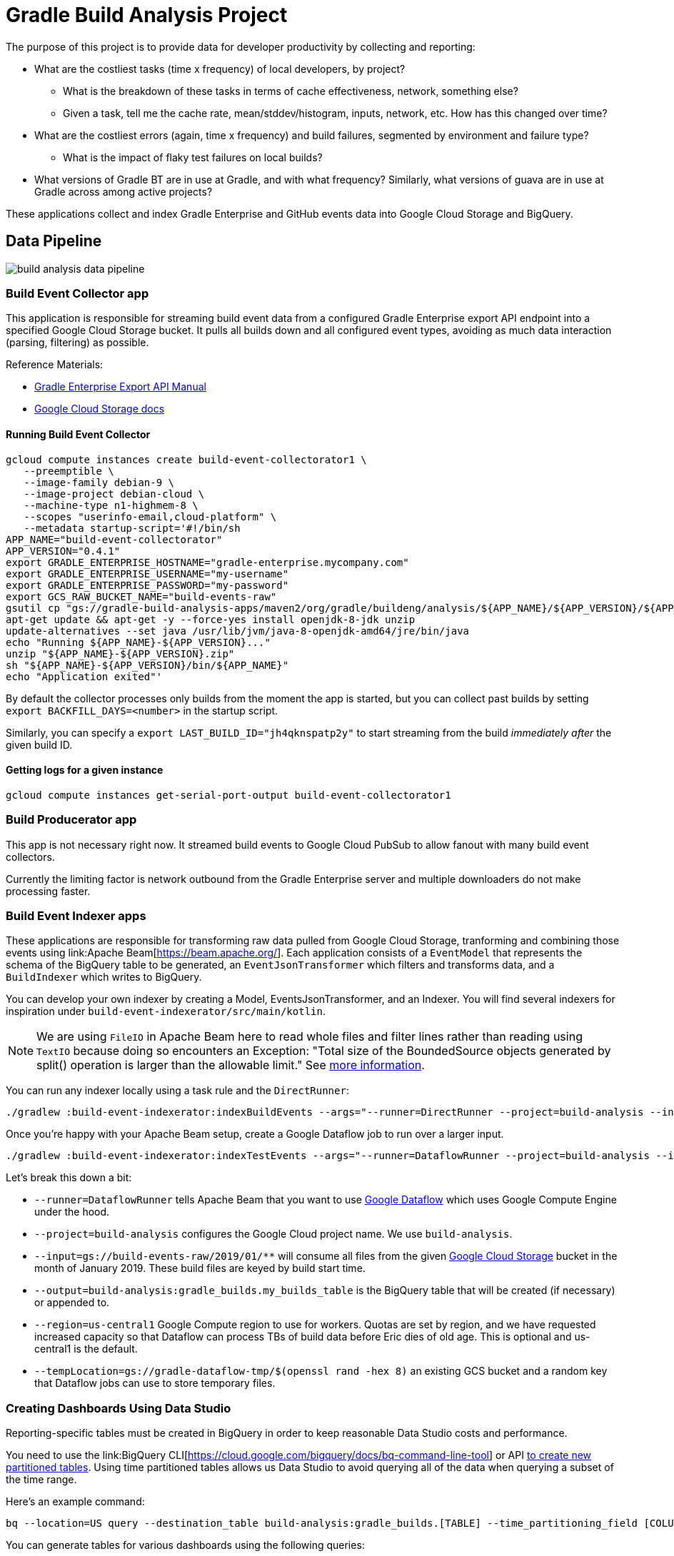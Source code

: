 = Gradle Build Analysis Project

The purpose of this project is to provide data for developer productivity by collecting and reporting:

 * What are the costliest tasks (time x frequency) of local developers, by project?
 ** What is the breakdown of these tasks in terms of cache effectiveness, network, something else?
 ** Given a task, tell me the cache rate, mean/stddev/histogram, inputs, network, etc. How has this changed over time?
 * What are the costliest errors (again, time x frequency) and build failures, segmented by environment and failure type?
 ** What is the impact of flaky test failures on local builds?
 * What versions of Gradle BT are in use at Gradle, and with what frequency? Similarly, what versions of guava are in use at Gradle across among active projects?

These applications collect and index Gradle Enterprise and GitHub events data into Google Cloud Storage and BigQuery.

== Data Pipeline

image:build-analysis-data-pipeline.png[]

=== Build Event Collector app
This application is responsible for streaming build event data from a configured Gradle Enterprise export API endpoint into a specified Google Cloud Storage bucket.
It pulls all builds down and all configured event types, avoiding as much data interaction (parsing, filtering) as possible.

Reference Materials:

 * link:https://docs.gradle.com/enterprise/export-api/[Gradle Enterprise Export API Manual]
 * link:https://cloud.google.com/storage/docs/uploading-objects#storage-upload-object-java[Google Cloud Storage docs]

==== Running Build Event Collector

```
gcloud compute instances create build-event-collectorator1 \
   --preemptible \
   --image-family debian-9 \
   --image-project debian-cloud \
   --machine-type n1-highmem-8 \
   --scopes "userinfo-email,cloud-platform" \
   --metadata startup-script='#!/bin/sh
APP_NAME="build-event-collectorator"
APP_VERSION="0.4.1"
export GRADLE_ENTERPRISE_HOSTNAME="gradle-enterprise.mycompany.com"
export GRADLE_ENTERPRISE_USERNAME="my-username"
export GRADLE_ENTERPRISE_PASSWORD="my-password"
export GCS_RAW_BUCKET_NAME="build-events-raw"
gsutil cp "gs://gradle-build-analysis-apps/maven2/org/gradle/buildeng/analysis/${APP_NAME}/${APP_VERSION}/${APP_NAME}-${APP_VERSION}.zip" .
apt-get update && apt-get -y --force-yes install openjdk-8-jdk unzip
update-alternatives --set java /usr/lib/jvm/java-8-openjdk-amd64/jre/bin/java
echo "Running ${APP_NAME}-${APP_VERSION}..."
unzip "${APP_NAME}-${APP_VERSION}.zip"
sh "${APP_NAME}-${APP_VERSION}/bin/${APP_NAME}"
echo "Application exited"'
```

By default the collector processes only builds from the moment the app is started, but you can collect past builds by setting `export BACKFILL_DAYS=<number>` in the startup script.

Similarly, you can specify a `export LAST_BUILD_ID="jh4qknspatp2y"` to start streaming from the build _immediately after_ the given build ID.

==== Getting logs for a given instance

```
gcloud compute instances get-serial-port-output build-event-collectorator1
```

=== Build Producerator app
This app is not necessary right now. It streamed build events to Google Cloud PubSub to allow fanout with many build event collectors.

Currently the limiting factor is network outbound from the Gradle Enterprise server and multiple downloaders do not make processing faster.

=== Build Event Indexer apps
These applications are responsible for transforming raw data pulled from Google Cloud Storage, tranforming and combining those events using link:Apache Beam[https://beam.apache.org/].
Each application consists of a `EventModel` that represents the schema of the BigQuery table to be generated, an `EventJsonTransformer` which filters and transforms data, and a `BuildIndexer` which writes to BigQuery.

You can develop your own indexer by creating a Model, EventsJsonTransformer, and an Indexer.
You will find several indexers for inspiration under `build-event-indexerator/src/main/kotlin`.

[NOTE]
====
We are using `FileIO` in Apache Beam here to read whole files and filter lines rather than reading using `TextIO` because doing so encounters an Exception:
       "Total size of the BoundedSource objects generated by split() operation is larger than the allowable limit."
       See link:https://cloud.google.com/dataflow/docs/guides/troubleshooting-your-pipeline#total_number_of_boundedsource_objects_generated_by_splitintobundles_operation_is_larger_than_the_allowable_limit_or_total_size_of_the_boundedsource_objects_generated_by_splitintobundles_operation_is_larger_than_the_allowable_limit[more information].
====

You can run any indexer locally using a task rule and the `DirectRunner`:

```
./gradlew :build-event-indexerator:indexBuildEvents --args="--runner=DirectRunner --project=build-analysis --input=gs://build-events-raw/2019/01/01/22*.txt --output=build-analysis:gradle_builds.builds"
```

Once you're happy with your Apache Beam setup, create a Google Dataflow job to run over a larger input.

```
./gradlew :build-event-indexerator:indexTestEvents --args="--runner=DataflowRunner --project=build-analysis --input=gs://build-events-raw/2019/01/** --output=build-analysis:gradle_builds.test_executions --region=us-central1 --tempLocation=gs://gradle-dataflow-tmp/$(openssl rand -hex 8)"
```

Let's break this down a bit:

 - `--runner=DataflowRunner` tells Apache Beam that you want to use link:https://console.cloud.google.com/dataflow?project=build-analysis[Google Dataflow] which uses Google Compute Engine under the hood.
 - `--project=build-analysis` configures the Google Cloud project name. We use `build-analysis`.
 - `--input=gs://build-events-raw/2019/01/**` will consume all files from the given link:https://console.cloud.google.com/storage/browser?project=build-analysis[Google Cloud Storage] bucket in the month of January 2019. These build files are keyed by build start time.
 - `--output=build-analysis:gradle_builds.my_builds_table` is the BigQuery table that will be created (if necessary) or appended to.
 - `--region=us-central1` Google Compute region to use for workers. Quotas are set by region, and we have requested increased capacity so that Dataflow can process TBs of build data before Eric dies of old age. This is optional and us-central1 is the default.
 - `--tempLocation=gs://gradle-dataflow-tmp/$(openssl rand -hex 8)` an existing GCS bucket and a random key that Dataflow jobs can use to store temporary files.

=== Creating Dashboards Using Data Studio
Reporting-specific tables must be created in BigQuery in order to keep reasonable Data Studio costs and performance.

You need to use the link:BigQuery CLI[https://cloud.google.com/bigquery/docs/bq-command-line-tool] or API link:https://cloud.google.com/bigquery/docs/creating-column-partitions#creating_a_partitioned_table_from_a_query_result[to create new partitioned tables].
Using time partitioned tables allows us Data Studio to avoid querying all of the data when querying a subset of the time range.

Here's an example command:

```
bq --location=US query --destination_table build-analysis:gradle_builds.[TABLE] --time_partitioning_field [COLUMN] --use_legacy_sql=false '[QUERY]'
```

You can generate tables for various dashboards using the following queries:

==== Builds Dashboard

```sql
SELECT
  DATE(buildTimestamp) AS date,
  rootProjectName AS project,
  STARTS_WITH(buildAgentId, 'tcagent') AS isCI,
  COUNT(buildId) AS count
FROM
  `gradle_builds.builds`
WHERE
  buildTimestamp > TIMESTAMP_SUB(CURRENT_TIMESTAMP(), INTERVAL 60 DAY)
GROUP BY 1, 2, 3
ORDER BY 1 ASC;
```

==== Tasks and Build Cache Dashboard

```sql
SELECT
  DATE(buildTimestamp) AS date,
  rootProjectName as project,
  CONCAT(tasks.buildPath, ' > ', tasks.path) AS absolute_task_path,
  tasks.outcome,
  tasks.cacheable,
  CASE
    WHEN tasks.cacheable IS FALSE THEN 'NOT_CACHEABLE'
    WHEN tasks.cacheable IS TRUE AND tasks.outcome IN ('from_cache') THEN 'CACHE_HIT'
    WHEN tasks.cacheable IS TRUE AND tasks.outcome in ('success', 'failed') THEN 'CACHE_MISS'
    WHEN tasks.cacheable IS TRUE AND tasks.outcome in ('up_to_date', 'skipped', 'no_source') THEN 'UP_TO_DATE'
    ELSE 'UNKNOWN'
  END AS cache_use,
  STARTS_WITH(buildAgentId, 'tcagent') AS ci,
  SUM(tasks.wallClockDuration) AS total_time_ms,
  AVG(tasks.wallClockDuration) AS avg_duration,
  STDDEV(tasks.wallClockDuration) stddev_duration
FROM
  `gradle_builds.task_executions`,
  UNNEST(tasks) AS tasks
WHERE
  buildTimestamp > TIMESTAMP_SUB(CURRENT_TIMESTAMP(), INTERVAL 60 DAY)
GROUP BY 1, 2, 3, 4, 5, 6, 7
ORDER BY 1 ASC;
```

==== Tests Dashboard

```sql
SELECT
  DATE(buildTimestamp) AS date,
  rootProjectName as project,
  CONCAT(t.className, '.', t.name) AS test_name,
  exec.failed AS failed,
  STARTS_WITH(buildAgentId, 'tcagent') AS ci,
  SUM(exec.wallClockDuration) AS total_time_ms,
  AVG(exec.wallClockDuration) AS avg_duration,
  STDDEV(exec.wallClockDuration) stddev_duration
FROM
  `gradle_builds.test_executions`,
  UNNEST(tests) AS t,
  UNNEST(t.executions) AS exec
WHERE
  buildTimestamp > TIMESTAMP_SUB(CURRENT_TIMESTAMP(), INTERVAL 60 DAY)
  AND t.suite = FALSE
GROUP BY 1, 2, 3, 4, 5
ORDER BY 1 ASC;
```

==== Dependency Search

```sql
SELECT
  DISTINCT(CONCAT(md.group, ':', md.module)),
  rootProjectName AS project_name,
  md.version
FROM
  `gradle_builds.dependencies` AS d,
  UNNEST(moduleDependencies) AS md
WHERE
  buildTimestamp > TIMESTAMP_SUB(CURRENT_TIMESTAMP(), INTERVAL 60 DAY)
GROUP BY 1, 2, 3
ORDER BY 2, 1, 3;
```

=== Ad-hoc Queries
You can query build data using:

 * Google Cloud Project: `your-google-cloud-project`
 * BigQuery Dataset: `gradle_builds`

Here are many of the BigQuery tables generated. All of them that have a timestamp field are partitioned by that field:

 * `builds`
 * `build_cache_interactions`
 * `build_failures`
 * `dependency_resolutions`
 * `exceptions`
 * `network_activity`
 * `task_executions`
 * `test_executions`

Schemas are generated from data classes under `build-event-indexerator/src/main/kotlin/org/gradle/buildeng/analysis/model/` using `BigQueryTableSchemaGenerator`.

Some fields are JSON. See link:https://cloud.google.com/bigquery/docs/reference/standard-sql/json_functions[BigQuery JSON functions] for reference.

=== Updating data
You can use Google Cloud Scheduler or plain old `cron` to schedule ~daily data updates. See link:Cloud Scheduler Docs[https://cloud.google.com/scheduler/docs/scheduling-instances-with-cloud-scheduler]

==== Ad-hoc Query Examples

.Number of build failures
```sql
SELECT
  FORMAT_TIMESTAMP('%Y-%m-%d', buildTimestamp) AS day,
  STARTS_WITH(buildAgentId, 'tcagent') AS isCI,
  COUNT(buildId) AS count
FROM
  `gradle_builds.builds`
WHERE
  buildTimestamp > TIMESTAMP_SUB(CURRENT_TIMESTAMP(), INTERVAL 7 DAY)
  AND BYTE_LENGTH(failureId) > 0
GROUP BY 1, 2
ORDER BY 1, 2;
```

.What versions of Gradle are in use recently?
```sql
SELECT
  buildToolVersion,
  COUNT(buildId) as count
FROM
  `gradle_builds.builds`
WHERE
  rootProjectName = 'gradle'
  and buildTimestamp > TIMESTAMP_SUB(CURRENT_TIMESTAMP(), INTERVAL 7 DAY)
GROUP BY
  1
ORDER BY
  2 DESC;
```

.Is any local build still using Java 7? Using Windows? How much memory/CPUs?
```sql
SELECT
  JSON_EXTRACT(env.value,
    '$.version') as jdk_version,
  COUNT(env.value) as count
FROM
  `gradle_builds.builds`,
  UNNEST(environmentParameters) AS env
WHERE
  buildAgentId NOT LIKE 'tcagent%'
  AND rootProjectName = 'gradle'
  AND env.key LIKE 'Jvm'
  AND buildTimestamp > TIMESTAMP_SUB(CURRENT_TIMESTAMP(), INTERVAL 7 DAY)
GROUP BY
  1
ORDER BY
  2 DESC;
```

.Which Gradle features are everyone using? Is everyone using the Daemon?
```sql
SELECT
  buildAgentId,
  JSON_EXTRACT(env.value,
    '$.daemon') AS daemon,
  JSON_EXTRACT(env.value,
    '$.taskOutputCache') AS build_cache,
  COUNT(env.value) AS count
FROM
  `gradle_builds.builds`,
  UNNEST(environmentParameters) AS env
WHERE
  buildAgentId NOT LIKE 'tcagent%'
  AND env.key LIKE 'BuildModes'
  and (JSON_EXTRACT(env.value,
    '$.daemon') = 'false' OR JSON_EXTRACT(env.value,
    '$.taskOutputCache') = 'false')
  AND buildTimestamp > TIMESTAMP_SUB(CURRENT_TIMESTAMP(), INTERVAL 30 DAY)
GROUP BY 1, 2, 3
ORDER BY 4 DESC;
```

* Given a task, tell me the cache rate, mean/stddev/histogram, etc. How has this changed over time?
* Given a test, tell me the outcome history, duration, flakiness, etc.
* What are the costliest tests? Are there Test tasks that never fail? Could we run them less frequently?
* What are the costliest errors (again, time x frequency) and build failures, segmented by environment and failure type?

== Development

=== Prerequisites

 * Gradle Enterprise Export API access
 * Google Cloud project access
 * JDK 8 installed

=== Google Cloud initial setup

```
gcloud config set compute/region us-central1
```

=== Publishing to Google Cloud

_NOTE: Make sure you're using JDK8 and logged into Google Cloud first._

```
./gradlew publish
```

This will publish distZips for all apps to a Maven repository at `gcs://gradle-build-analysis-apps/maven2`
